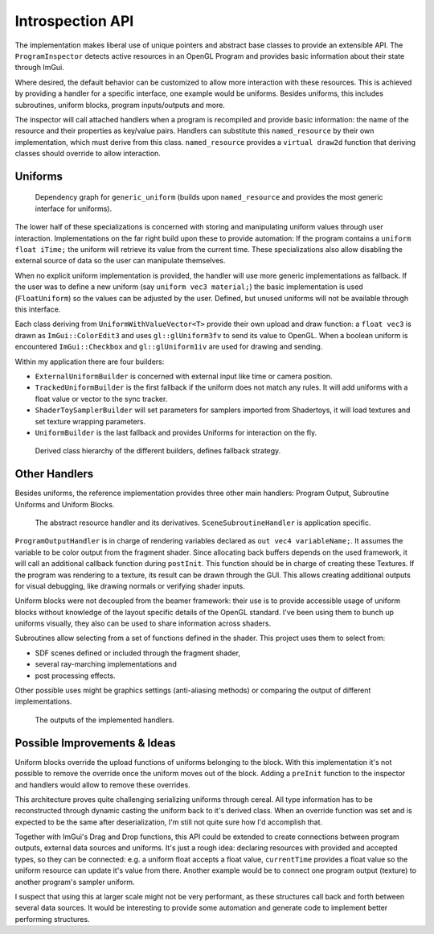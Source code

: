 Introspection API
=================

The implementation makes liberal use of unique pointers and abstract base classes to provide an extensible API.
The ``ProgramInspector`` detects active resources in an OpenGL Program and provides basic information about their state through ImGui.

Where desired, the default behavior can be customized to allow more interaction with these resources.
This is achieved by providing a handler for a specific interface, one example would be uniforms.
Besides uniforms, this includes subroutines, uniform blocks, program inputs/outputs and more.

The inspector will call attached handlers when a program is recompiled and provide basic information: the name of the resource and their properties as key/value pairs.
Handlers can substitute this ``named_resource`` by their own implementation, which must derive from this class.
``named_resource`` provides a ``virtual draw2d`` function that deriving classes should override to allow interaction.

Uniforms
--------

.. figure:: /out_doxygen/all/structminuseins_1_1handlers_1_1generic__uniform__inherit__graph.*

   Dependency graph for ``generic_uniform`` (builds upon ``named_resource`` and provides the most generic interface for uniforms).
   
The lower half of these specializations is concerned with storing and manipulating uniform values through user interaction.
Implementations on the far right build upon these to provide automation:
If the program contains a ``uniform float iTime;`` the uniform will retrieve its value from the current time.
These specializations also allow disabling the external source of data so the user can manipulate themselves.

When no explicit uniform implementation is provided, the handler will use more generic implementations as fallback.
If the user was to define a new uniform (say ``uniform vec3 material;``) the basic implementation is used (``FloatUniform``) so the values can be adjusted by the user.
Defined, but unused uniforms will not be available through this interface.

Each class deriving from ``UniformWithValueVector<T>`` provide their own upload and draw function:
a ``float vec3`` is drawn as ``ImGui::ColorEdit3`` and uses ``gl::glUniform3fv`` to send its value to OpenGL.
When a boolean uniform is encountered ``ImGui::Checkbox`` and ``gl::glUniform1iv`` are used for drawing and sending.

Within my application there are four builders:

- ``ExternalUniformBuilder`` is concerned with external input like time or camera position.
- ``TrackedUniformBuilder`` is the first fallback if the uniform does not match any rules. It will add uniforms with a float value or vector to the sync tracker.
- ``ShaderToySamplerBuilder`` will set parameters for samplers imported from Shadertoys, it will load textures and set texture wrapping parameters.
- ``UniformBuilder`` is the last fallback and provides Uniforms for interaction on the fly.

.. figure:: ../out_doxygen/all/structminuseins_1_1handlers_1_1UniformBuilder__inherit__graph.*

   Derived class hierarchy of the different builders, defines fallback strategy.

Other Handlers
--------------

Besides uniforms, the reference implementation provides three other main handlers: Program Output, Subroutine Uniforms and Uniform Blocks.

.. figure:: ../out_doxygen/all/structminuseins_1_1resource__handler__inherit__graph.*

   The abstract resource handler and its derivatives. ``SceneSubroutineHandler`` is application specific.


``ProgramOutputHandler`` is in charge of rendering variables declared as ``out vec4 variableName;``.
It assumes the variable to be color output from the fragment shader.
Since allocating back buffers depends on the used framework, it will call an additional callback function during ``postInit``.
This function should be in charge of creating these Textures.
If the program was rendering to a texture, its result can be drawn through the GUI.
This allows creating additional outputs for visual debugging, like drawing normals or verifying shader inputs.

Uniform blocks were not decoupled from the beamer framework:
their use is to provide accessible usage of uniform blocks without knowledge of the layout specific details of the OpenGL standard.
I've been using them to bunch up uniforms visually, they also can be used to share information across shaders.

Subroutines allow selecting from a set of functions defined in the shader.
This project uses them to select from:

- SDF scenes defined or included through the fragment shader,
- several ray-marching implementations and
- post processing effects.

Other possible uses might be graphics settings (anti-aliasing methods) or comparing the output of different implementations.

.. figure:: /res/handlers.png

   The outputs of the implemented handlers.

Possible Improvements & Ideas
-----------------------------

Uniform blocks override the upload functions of uniforms belonging to the block.
With this implementation it's not possible to remove the override once the uniform moves out of the block.
Adding a ``preInit`` function to the inspector and handlers would allow to remove these overrides.

This architecture proves quite challenging serializing uniforms through cereal.
All type information has to be reconstructed through dynamic casting the uniform back to it's derived class.
When an override function was set and is expected to be the same after deserialization, I'm still not quite sure how I'd accomplish that.

Together with ImGui's Drag and Drop functions, this API could be extended to create connections between program outputs, external data sources and uniforms.
It's just a rough idea: declaring resources with provided and accepted types, so they can be connected:
e.g. a uniform float accepts a float value, ``currentTime`` provides a float value so the uniform resource can update it's value from there.
Another example would be to connect one program output (texture) to another program's sampler uniform.

I suspect that using this at larger scale might not be very performant, as these structures call back and forth between several data sources.
It would be interesting to provide some automation and generate code to implement better performing structures.
